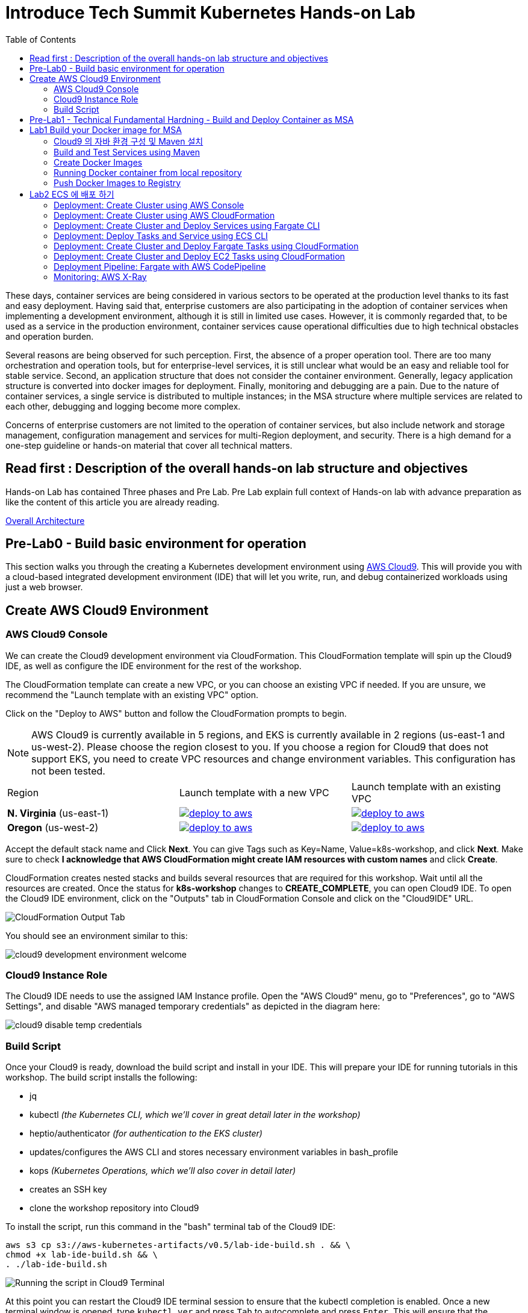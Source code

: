 = Introduce Tech Summit Kubernetes Hands-on Lab
:toc:

These days, container services are being considered in various sectors to be operated at the production level thanks to its fast and easy deployment. Having said that, enterprise customers are also participating in the adoption of container services when implementing a development environment, although it is still in limited use cases. However, it is commonly regarded that, to be used as a service in the production environment, container services cause operational difficulties due to high technical obstacles and operation burden.

Several reasons are being observed for such perception. First, the absence of a proper operation tool. There are too many orchestration and operation tools, but for enterprise-level services, it is still unclear what would be an easy and reliable tool for stable service. Second, an application structure that does not consider the container environment. Generally, legacy application structure is converted into docker images for deployment. Finally, monitoring and debugging are a pain. Due to the nature of container services, a single service is distributed to multiple instances; in the MSA structure where multiple services are related to each other, debugging and logging become more complex.

Concerns of enterprise customers are not limited to the operation of container services, but also include network and storage management, configuration management and services for multi-Region deployment, and security. There is a high demand for a one-step guideline or hands-on material that cover all technical matters.

== Read first : Description of the overall hands-on lab structure and objectives
Hands-on Lab has contained Three phases and Pre Lab. Pre Lab explain full context of Hands-on lab with advance preparation as like the content of this article you are already reading.

link:./slide/2018techsummit-k8s-handson-architecture.pptx[Overall Architecture]

== Pre-Lab0 - Build basic environment for operation 
This section walks you through the creating a Kubernetes development environment using https://aws.amazon.com/cloud9/[AWS Cloud9].  This will provide you with a cloud-based integrated development environment (IDE) that will let you write, run, and debug containerized workloads using just a web browser.

== Create AWS Cloud9 Environment
=== AWS Cloud9 Console

We can create the Cloud9 development environment via CloudFormation.
This CloudFormation template will spin up the Cloud9 IDE, as well as configure the IDE environment for the rest of the workshop.

The CloudFormation template can create a new VPC, or you can choose an existing VPC if needed.
If you are unsure, we recommend the "Launch template with an existing VPC" option.

Click on the "Deploy to AWS" button and follow the CloudFormation prompts to begin.

[NOTE]
AWS Cloud9 is currently available in 5 regions, and EKS is currently available in 2 regions (us-east-1 and us-west-2).
Please choose the region closest to you.  If you choose a region for Cloud9 that does not support EKS, you need to create VPC resources and change environment variables. This configuration has not been tested.

|===

|Region | Launch template with a new VPC | Launch template with an existing VPC
| *N. Virginia* (us-east-1)
a| image::./imgs/deploy-to-aws.png[link=https://console.aws.amazon.com/cloudformation/home?region=us-east-1#/stacks/new?stackName=k8s-workshop&templateURL=https://s3.amazonaws.com/aws-kubernetes-artifacts/v0.5/lab-ide-vpc.template]
a| image::./imgs/deploy-to-aws.png[link=https://console.aws.amazon.com/cloudformation/home?region=us-east-1#/stacks/new?stackName=k8s-workshop&templateURL=https://s3.amazonaws.com/aws-kubernetes-artifacts/v0.5/lab-ide-novpc.template]

| *Oregon* (us-west-2)
a| image::./imgs/deploy-to-aws.png[link=https://console.aws.amazon.com/cloudformation/home?region=us-west-2#/stacks/new?stackName=k8s-workshop&templateURL=https://s3.amazonaws.com/aws-kubernetes-artifacts/v0.5/lab-ide-vpc.template]
a| image::./imgs/deploy-to-aws.png[link=https://console.aws.amazon.com/cloudformation/home?region=us-west-2#/stacks/new?stackName=k8s-workshop&templateURL=https://s3.amazonaws.com/aws-kubernetes-artifacts/v0.5/lab-ide-novpc.template]

|===

Accept the default stack name and Click *Next*. You can give Tags such as Key=Name, Value=k8s-workshop, and click *Next*. Make sure
to check *I acknowledge that AWS CloudFormation might create IAM resources with custom names* and click *Create*.

CloudFormation creates nested stacks and builds several resources that are required for this workshop. Wait until all the resources are created. Once the status for *k8s-workshop* changes to *CREATE_COMPLETE*,
you can open Cloud9 IDE. To open the Cloud9 IDE environment, click on the "Outputs" tab in CloudFormation Console and click on the "Cloud9IDE" URL.

image:./imgs/cloudformation-output-tab.png[CloudFormation Output Tab]

You should see an environment similar to this:

image:./imgs/cloud9-development-environment-welcome.png[]

=== Cloud9 Instance Role

The Cloud9 IDE needs to use the assigned IAM Instance profile. Open the "AWS Cloud9" menu, go to "Preferences", go to "AWS Settings", and disable "AWS managed temporary credentials" as depicted in the diagram here:

image:./imgs/cloud9-disable-temp-credentials.png[]

=== Build Script

Once your Cloud9 is ready, download the build script and install in your IDE. This will prepare your IDE for running tutorials in this workshop. The build script installs the following:

- jq
- kubectl _(the Kubernetes CLI, which we'll cover in great detail later in the workshop)_
- heptio/authenticator _(for authentication to the EKS cluster)_
- updates/configures the AWS CLI and stores necessary environment variables in bash_profile
- kops _(Kubernetes Operations, which we'll also cover in detail later)_
- creates an SSH key
- clone the workshop repository into Cloud9

To install the script, run this command in the "bash" terminal tab of the Cloud9 IDE:

    aws s3 cp s3://aws-kubernetes-artifacts/v0.5/lab-ide-build.sh . && \
    chmod +x lab-ide-build.sh && \
    . ./lab-ide-build.sh

image:./imgs/cloud9-run-script.png[Running the script in Cloud9 Terminal]


At this point you can restart the Cloud9 IDE terminal session to ensure that the kubectl completion is enabled. Once a new terminal window is opened, type `kubectl ver` and press `Tab` to autocomplete and press `Enter`. This will ensure that the `kubectl` tool is installed on the command line correctly and can autocomplete.

[NOTE]
All shell commands _(starting with "$")_ throughout the rest of the workshop should be run in this tab. You may want to resize it upwards to make it larger.

You are now ready to continue on with the workshop!


== Pre-Lab1 - Technical Fundamental Hardning - Build and Deploy Container as MSA

To ensure the docker container deploy operation. Please take this lab. 
The lab contains a simple application that consists of three microservices. The sample application uses three services:

. `webapp`: Web application microservice calls `greeting` and `name` microservice to generate a greeting for a person.
. `greeting`: A microservice that returns a greeting.
. `name`: A microservice that returns a person’s name based upon `{id}` in the URL.

Each application is deployed using different AWS Compute options.

== Lab1 Build your Docker image for MSA
개발 단계에서 어플리케이션을 설계하고 도커라이징 할 때 고려해 할 사항

=== Cloud9 의 자바 환경 구성 및 Maven 설치
This sample enables you to run some Java code in an AWS Cloud9 development environment.

Creating this sample might result in charges to your AWS account. These include possible charges for services such as Amazon EC2 and Amazon S3.

==== Step1: Install Required Tools
In this step, you install a set of Java development tools in your AWS Cloud9 development environment. If you already have a set of Java development tools such as the Oracle JDK or OpenJDK installed in your environment, you can skip ahead to Step 2: Add Code. This sample was developed with OpenJDK 8, which you can install in your environment by completing the following procedure.

1. Confirm whether OpenJDK 8 is already installed. To do this, in a terminal session in the AWS Cloud9 IDE, run the command line version of the Java runner with the -version option. (To start a new terminal session, on the menu bar, choose Window, New Terminal.)

  $ java -version

Based on the output of the preceding command, do one of the following:

* If the output states that the java command isn't found, continue with step 2 in this procedure to install OpenJDK 8.
* If the output contains values starting with Java(TM), Java Runtime Environment, Java SE, J2SE, or Java2, the OpenJDK isn't installed or isn't set as the default Java development toolset. Continue with step 2 in this procedure to install OpenJDK 8, and then switch to using OpenJDK 8.
* If the output contains values starting with java version 1.8 and OpenJDK, skip ahead to Step 2: Add Code. OpenJDK 8 is installed correctly for this sample.
* If the output contains a java version less than 1.8 and values starting with OpenJDK, continue with step 2 in this procedure to upgrade the installed OpenJDK version to OpenJDK 8.

2. Ensure the latest security updates and bug fixes are installed. To do this, run the yum tool with the update command.

  $ sudo yum -y update

3. Install OpenJDK 8. To do this, run the yum tool with the install command, specifying the OpenJDK 8 package.

  $ sudo yum -y install java-1.8.0-openjdk-devel

4. Switch or upgrade the default Java development toolset to OpenJDK 8. To do this, run the update-alternatives command with the --config option. Run this command twice to switch or upgrade the command line versions of the Java runner and compiler.

  $ sudo update-alternatives --config java
  $ sudo update-alternatives --config javac

At each prompt, type the selection number for OpenJDK 8 (the one that contains java-1.8).

5. Confirm that the command line versions of the Java runner and compiler are using OpenJDK 8. To do this, run the command line versions of the Java runner and compiler with the -version option.

  $ java -version
  $ javac -version

If OpenJDK 8 is installed and set correctly, the Java runner version output contains a value starting with openjdk version 1.8, and the Java compiler version output starts with the value javac 1.8.

==== Step 2: Set Up to Use the AWS SDK for Java
You can enhance this sample to use the AWS SDK for Java to create an Amazon S3 bucket, list your available buckets, and then delete the bucket you just created.

In this step, you install Apache Maven or Gradle in your environment. Maven and Gradle are common build automation systems that can be used with Java projects. After you install Maven or Gradle, you use it to generate a new Java project. In this new project, you add a reference to the AWS SDK for Java. This AWS SDK for Java provides a convenient way to interact with AWS services such as Amazon S3, from your Java code.

===== Set Up with Maven 
1. Install Maven in your environment. To see whether Maven is already installed, using the terminal in the AWS Cloud9 IDE, run Maven with the -version option.

  $ mvn -version

If successful, the output contains the Maven version number. If Maven is already installed, skip ahead to step 4 in this procedure to use Maven to generate a new Java project in your environment.

2. Install Maven by using the terminal to run the following commands. These commands get information about the package repository where Maven is stored, and then use this information to install Maven.

  $ sudo wget http://repos.fedorapeople.org/repos/dchen/apache-maven/epel-apache-maven.repo -O /etc/yum.repos.d/epel-apache-maven.repo
  $ sudo sed -i s/\$releasever/6/g /etc/yum.repos.d/epel-apache-maven.repo
  $ sudo yum install -y apache-maven

3. Confirm the installation by running Maven with the -version option.

  $ mvn -version

=== Build and Test Services using Maven

. Each microservice is in a different repo:
+
[cols="1,3"]
|====
| `greeting` | https://github.com/arun-gupta/microservices-greeting
| `name` | https://github.com/arun-gupta/microservices-name
| `webapp` | https://github.com/arun-gupta/microservices-webapp
|====
+
. Clone all the repos. Open each one in a separate terminal.
. Run `greeting` service: `mvn wildfly-swarm:run`
.. Optionally test: `curl http://localhost:8081/resources/greeting`
. Run `name` service: `mvn wildfly-swarm:run`
.. Optionally test:
... `curl http://localhost:8082/resources/names`
... `curl http://localhost:8082/resources/names/1`
. Run `webapp` service: `mvn wildfly-swarm:run`
. Run the application: `curl http://localhost:8080/`

=== Create Docker Images

`mvn package -Pdocker` for each repo will create the Docker image.

By default, the Docker image name is `arungupta/<service>` where `<service>` is `greeting`, `name` or `webapp`. The image can be created in your repo:

  mvn package -Pdocker -Ddocker.repo=<repo>

By default, the `latest` tag is used for the image. A different tag may be specified as:

  mvn package -Pdocker -Ddocker.tag=<tag>

=== Running Docker container from local repository

  $ Docker run -d -p 8081:8081 arungupta/greeting
  $ curl http://localhost:8081/resources/greeting

=== Push Docker Images to Registry

IAM Role 에 EC2ContainerRepository 권한 부여 


ECS 에 Docker 를 배포하기 위하여 ECR 레포지토리를 생성 

  $ aws ecr create-repository --repository-name yjeong-greeting

Docker 이미지를 ECR 에 푸싱 하기 위하여 태깅

  $ Docker tag 

Push Docker images to the registry:

  mvn install -Pdocker

==== Debug

. List stack:

  docker stack ls

. List services in the stack:

  docker stack services myapp

. List containers:

  docker container ls -f name=myapp*

. Get logs for all the containers in the `webapp` service:

  docker service logs myapp_webapp-service

== Lab2 ECS 에 배포 하기 

클라우드 네이티브 아키텍처를 위한 Docker File 구조와 서비스, 작업 정의 연관 관계, fargate cli 설치 

=== Deployment: Create Cluster using AWS Console

This section will explain how to create an ECS cluster using AWS Console.

Complete instructions are available at https://docs.aws.amazon.com/AmazonECS/latest/developerguide/create_cluster.html.

Use the cluster name `fargate-cluster`.

=== Deployment: Create Cluster using AWS CloudFormation

This section will explain how to create an ECS cluster using CloudFormation.

The following resources are needed in order to deploy the sample application:

- Private Application Load Balancer for `greeting` and `name` and a public ALB for `webapp`
- Target groups registered with the ALB
- Security Group that allows the services to talk to each other and be externally accessible

. Create an ECS cluster with these resources:

  cd apps/ecs/fargate/templates
  aws cloudformation deploy \
    --stack-name fargate-cluster \
    --template-file infrastructure.yaml \
    --region us-east-1 \
    --capabilities CAPABILITY_IAM

. View the output from the cluster:

  aws cloudformation \
    describe-stacks \
    --region us-east-1 \
    --stack-name fargate-cluster \
    --query 'Stacks[].Outputs[]' \
    --output text

==== Deployment: Simple ECS Cluster

This section explains how to create a ECS cluster with no additional resources. The cluster can be created with a private VPC or a public VPC. The CloudFormation templates for different types are available at https://github.com/awslabs/aws-cloudformation-templates/tree/master/aws/services/ECS/EC2LaunchType/clusters.

This section will create a 3-instance cluster using a public VPC:

  curl -O https://raw.githubusercontent.com/awslabs/aws-cloudformation-templates/master/aws/services/ECS/EC2LaunchType/clusters/public-vpc.yml
  aws cloudformation deploy \
    --stack-name MyECSCluster \
    --template-file public-vpc.yml \
    --region us-east-1 \
    --capabilities CAPABILITY_IAM

List the cluster using `aws ecs list-clusters` command:

  {
      "clusterArns": [
          "arn:aws:ecs:us-east-1:091144949931:cluster/MyECSCluster-ECSCluster-197YNE1ZHPSOP"
      ]
  }

=== Deployment: Create Cluster and Deploy Services using Fargate CLI

This section explains how to create a Fargate cluster and run services on it.

. Download CLI from http://somanymachines.com/fargate/
. Create the LoadBalancer:

  fargate lb create \
    microservices-lb \
    --port 80

. Create `greeting` service:

  fargate service create greeting-service \
    --lb microservices-lb \
    -m 1024 \
    -i <ECR Docker Image URI>\
    -p http:8081 \
    --rule path=/resources/greeting

. Create `name` service:

  fargate service create name-service \
    --lb microservices-lb \
    -m 1024 \
    -i <ECR Docker Image URI>\
    -p http:8082 \
    --rule path=/resources/names/*

. Get URL of the LoadBalancer:

  fargate lb info microservices-lb

. Create `webapp` service:

  fargate service create webapp-service \
    --lb microservices-lb \
    -m 1024 \
    -i <ECR Docker Image URI> \
    -p http:8080 \
    -e GREETING_SERVICE_HOST=<lb> \
    -e GREETING_SERVICE_PORT=80 \
    -e GREETING_SERVICE_PATH=/resources/greeting \
    -e NAME_SERVICE_HOST=<lb> \
    -e NAME_SERVICE_PORT=80 \
    -e NAME_SERVICE_PATH=/resources/names

. Test the application:

  curl http://<lb>
  curl http://<lb>/0

. Scale the service: `fargate service scale webapp-service +3`
. Clean up the resources:

  fargate service scale greeting-service 0
  fargate service scale name-service 0
  fargate service scale webapp-service 0
  fargate lb destroy microservices-lb

NOTE: As described at https://docs.aws.amazon.com/AmazonECS/latest/developerguide/service_limits.html, the number of tasks using the Fargate launch type, per region, per account is 20. This limit can be increased by filing a support ticket from the AWS Console.

=== Deployment: Deploy Tasks and Service using ECS CLI

This section will explain how to create an ECS cluster using a CloudFormation template. The tasks are then deployed using ECS CLI and Docker Compose definitions.

==== Pre-requisites

. Install https://docs.aws.amazon.com/AmazonECS/latest/developerguide/ECS_CLI.html[ECS CLI].
. Install - https://www.perl.org/get.html[Perl].

==== Deploy the application

. Run the CloudFormation template to create the AWS resources:
+
|===
|Region | Launch Template
| *N. Virginia* (us-east-1)
a| image::./images/deploy-to-aws.png[link=https://console.aws.amazon.com/cloudformation/home?region=us-east-1#/stacks/new?stackName=aws-microservices-deploy-options-ecscli&templateURL=https://s3.amazonaws.com/aws-microservices-deploy-options/infra.yaml]
|===
+
. Run the follow command to capture the output from the CloudFormation template as key/value pairs in the file `ecs-cluster.props`. These will be used to setup environment variables which are used subseqently.

    aws cloudformation describe-stacks \
      --stack-name aws-microservices-deploy-options-ecscli \
      --query 'Stacks[0].Outputs' \
      --output=text | \
      perl -lpe 's/\s+/=/g' | \
      tee ecs-cluster.props

. Setup the environment variables using this file:

    set -o allexport
    source ecs-cluster.props
    set +o allexport

. Configure ECS CLI:

    ecs-cli configure --cluster $ECSCluster --region us-east-1 --default-launch-type FARGATE

. Create the task definition parameters for each of the service:

    ecs-params-create.sh greeting
    ecs-params-create.sh name
    ecs-params-create.sh webapp

. Start the `greeting` service up:

    ecs-cli compose --verbose \
      --file greeting-docker-compose.yaml \
      --task-role-arn $ECSRole \
      --ecs-params ecs-params_greeting.yaml \
      --project-name greeting \
      service up \
      --target-group-arn $GreetingTargetGroupArn \
      --container-name greeting-service \
      --container-port 8081

. Bring the `name` service up:

    ecs-cli compose --verbose \
      --file name-docker-compose.yaml \
      --task-role-arn $ECSRole \
      --ecs-params ecs-params_name.yaml  \
      --project-name name \
      service up \
      --target-group-arn $NameTargetGroupArn \
      --container-name name-service \
      --container-port 8082

. Bring the webapp service up:
+
    ecs-cli compose --verbose \
      --file webapp-docker-compose.yaml \
      --task-role-arn $ECSRole \
      --ecs-params ecs-params_webapp.yaml \
      --project-name webapp \
      service up \
      --target-group-arn $WebappTargetGroupArn \
      --container-name webapp-service \
      --container-port 8080
+
Docker Compose supports environment variable substitution. The `webapp-docker-compose.yaml` uses `$PrivateALBCName`  to refer to the private Application Load Balancer for `greeting` and `name` service.
+
. Check the `healthy` status of different services:

    aws elbv2 describe-target-health \
      --target-group-arn $GreetingTargetGroupArn \
      --query 'TargetHealthDescriptions[0].TargetHealth.State' \
      --output text
    aws elbv2 describe-target-health \
      --target-group-arn $NameTargetGroupArn \
      --query 'TargetHealthDescriptions[0].TargetHealth.State' \
      --output text
    aws elbv2 describe-target-health \
      --target-group-arn $WebappTargetGroupArn \
      --query 'TargetHealthDescriptions[0].TargetHealth.State' \
      --output text

. Once all the services are in `healthy` state, get a response from the `webapp` service:

  curl http://"$ALBPublicCNAME"
  Hello Sheldon

==== Tear down the resources

  ecs-cli compose --verbose \
        --file greeting-docker-compose.yaml \
        --task-role-arn $ECSRole \
        --ecs-params ecs-params_greeting.yaml \
        --project-name greeting \
        service down
  ecs-cli compose --verbose \
        --file name-docker-compose.yaml \
        --task-role-arn $ECSRole \
        --ecs-params ecs-params_name.yaml \
        --project-name name \
        service down
  ecs-cli compose --verbose \
        --file webapp-docker-compose.yaml \
        --task-role-arn $ECSRole \
        --ecs-params ecs-params_webapp.yaml \
        --project-name webapp \
        service down
  aws cloudformation delete-stack --region us-east-1 --stack-name aws-microservices-deploy-options-ecscli

=== Deployment: Create Cluster and Deploy Fargate Tasks using CloudFormation

This section creates an ECS cluster and deploys Fargate tasks to the cluster:

|===
|Region | Launch Template
| *N. Virginia* (us-east-1)
a| image::./images/deploy-to-aws.png[link=https://console.aws.amazon.com/cloudformation/home?region=us-east-1#/stacks/new?stackName=aws-compute-options-fargate&templateURL=https://s3.amazonaws.com/compute-options-public/master.yaml]
|===

Retrieve the public endpoint to test your application deployment:

  aws cloudformation \
    describe-stacks \
    --region us-east-1 \
    --stack-name aws-compute-options-fargate \
    --query 'Stacks[].Outputs[?OutputKey==`PublicALBCNAME`].[OutputValue]' \
    --output text

Use the command to test:

  curl http://<public_endpoint>

=== Deployment: Create Cluster and Deploy EC2 Tasks using CloudFormation

This section creates an ECS cluster and deploys EC2 tasks to the cluster:

|===
|Region | Launch Template
| *N. Virginia* (us-east-1)
a| image::./images/deploy-to-aws.png[link=https://console.aws.amazon.com/cloudformation/home?region=us-east-1#/stacks/new?stackName=aws-compute-options-ecs&templateURL=https://s3.amazonaws.com/aws-compute-options-bucket/master.yaml]
|===

Retrieve the public endpoint to test your application deployment:

  aws cloudformation \
    describe-stacks \
    --region us-east-1 \
    --stack-name aws-compute-options-ecs \
    --query 'Stacks[].Outputs[?OutputKey==`PublicALBCNAME`].[OutputValue]' \
    --output text

Use the command to test:

  curl http://<public_endpoint>

=== Deployment Pipeline: Fargate with AWS CodePipeline

This section will explain how to deploy a Fargate task via CodePipeline

. Fork each of the repositories in the link:#build-and-test-services-using-maven[Build and Test Services using Maven] section.
. Clone the forked repositories to your local machine:

  git clone https://github.com/<your_github_username>/microservice-greeting
  git clone https://github.com/<your_github_username>/microservice-name
  git clone https://github.com/<your_github_username>/microservice-webapp

. Create the CloudFormation stack:
+
|===
|Region | Launch Template
| *N. Virginia* (us-east-1)
a| image::./images/deploy-to-aws.png[link=https://console.aws.amazon.com/cloudformation/home?region=us-east-1#/stacks/create/review?stackName=Fargate-ContinuousDeployment&templateURL=https://s3.amazonaws.com/aws-microservices-deploy-options-ecs-deployment/ecs-refarch-continuous-deployment.yaml&param_LaunchType=Fargate]
|===

The CloudFormation template requires the following input parameters:

. Cluster Configuration
.. *Launch Type:* Select Fargate.
. GitHub Configuration
.. *Repo:* The repository name for each of the sample services. These have been populated for you.
.. *Branch:* The branch of the repository to deploy continuously, e.g. master.
.. *User:* Your GitHub username.
.. *Personal Access Token:* A token for the user specified above. Use https://github.com/settings/tokens to create a new token. See https://help.github.com/enterprise/2.12/user/articles/creating-a-personal-access-token-for-the-command-line/[Creating a personal access token for the command line] for more details.

The CloudFormation stack has the following outputs:

. *ServiceUrl:* The URL of the sample service that is being deployed.
. *PipelineUrl:* A deep link for the pipeline in the AWS Management Console.

Once the stack has been provisioned, *click* the link for the *PipelineUrl*. This will open the CodePipline console.  Clicking on the pipeline will display a diagram that looks like this:

image::./images/fargate-pipeline.png[Fargate Pipeline, 350]

Now that a deployment pipeline has been established for our services, you can modify files in the repositories we cloned earlier and push your changes to GitHub.  This will cause the following actions to occur:

. The latest changes will be pulled from GitHub.
. A new Docker image will be created and pushed to ECR.
. A new revision of the task definition will be created using the latest version of the Docker image.
. The service definition will be updated with the latest version of the task definition.
. ECS will deploy a new version of the Fargate task.

==== Cleaning up the example resources

To remove all the resources created by the example, do the following:

. Delete the main CloudFromation stack which deletes the sub stacks and resouces.
. Manually delete the resources which may contain content:
.. S3 Bucket: ArtifactBucket
.. ECR Repository: Repository

=== Monitoring: AWS X-Ray

https://github.com/aws-samples/aws-xray-fargate

You finished first phase. 
Go next Phase2 link:./Phase2/readme.adoc[Go Phase2]